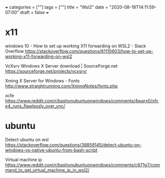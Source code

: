 +++
categories = [""]
tags = [""]
title = "Wsl2"
date = "2020-08-18T14:11:59-07:00"
draft = false
+++

* x11

windows 10 - How to set up working X11 forwarding on WSL2 - Stack Overflow
https://stackoverflow.com/questions/61110603/how-to-set-up-working-x11-forwarding-on-wsl2

VcXsrv Windows X Server download | SourceForge.net
https://sourceforge.net/projects/vcxsrv/

Xming X Server for Windows - Fonts
http://www.straightrunning.com/XmingNotes/fonts.php

xcfe
https://www.reddit.com/r/bashonubuntuonwindows/comments/4warx0/xfce4_runs_flawlessly_over_vnc/

* ubuntu

Detect ubuntu on wsl
https://stackoverflow.com/questions/38859145/detect-ubuntu-on-windows-vs-native-ubuntu-from-bash-script

Virtual machine ip
https://www.reddit.com/r/bashonubuntuonwindows/comments/c871g7/command_to_get_virtual_machine_ip_in_wsl2/
